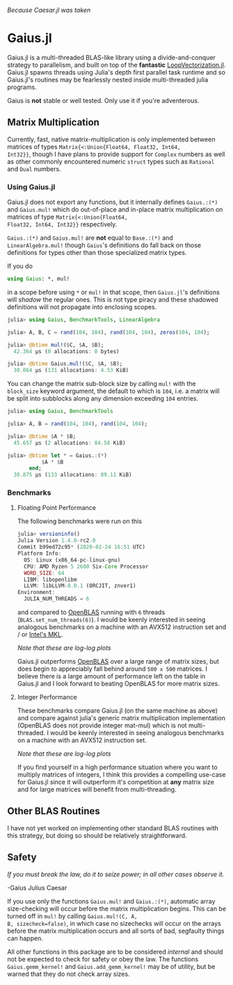 #+BEGIN_CENTER
/Because Caesar.jl was taken/ 
#+END_CENTER

* Gaius.jl
Gaius.jl is a multi-threaded BLAS-like library using a
divide-and-conquer strategy to parallelism, and built on top of the
*fantastic* [[https://github.com/chriselrod/LoopVectorization.jl][LoopVectorization.jl]]. Gaius.jl spawns threads using
Julia's depth first parallel task runtime and so Gaius.jl's routines
may be fearlessly nested inside multi-threaded julia programs.

Gaius is *not* stable or well tested. Only use it if you're
adventerous.

** Matrix Multiplication
Currently, fast, native matrix-multiplication is only implemented
between matrices of types ~Matrix{<:Union{Float64, Float32, Int64,
Int32}}~, though I have plans to provide support for ~Complex~
numbers as well as other commonly encountered numeric ~struct~ types
such as ~Rational~ and ~Dual~ numbers.

*** Using Gaius.jl 
Gaius.jl does not export any functions, but it internally defines
~Gaius.:(*)~ and ~Gaius.mul!~ which do out-of-place and in-place
matrix multiplication on matrices of type ~Matrix{<:Union{Float64,
Float32, Int64, Int32}}~ respectively.

~Gaius.:(*)~ and ~Gaius.mul!~ are *not* equal to ~Base.:(*)~ and
~LinearAlgebra.mul!~ though ~Gaius~'s definitions do fall back on
those definitions for types other than those specialized matrix types.

If you do
#+BEGIN_SRC julia
using Gaius: *, mul! 
#+END_SRC
in a scope before using ~*~ or ~mul!~ in that scope, then ~Gaius.jl~'s
definitions will /shadow/ the regular ones. This is not type piracy
and these shadowed definitions will not propagate into enclosing scopes.

#+BEGIN_SRC julia
julia> using Gaius, BenchmarkTools, LinearAlgebra

julia> A, B, C = rand(104, 104), rand(104, 104), zeros(104, 104);

julia> @btime mul!($C, $A, $B);
  42.364 μs (0 allocations: 0 bytes)

julia> @btime Gaius.mul!($C, $A, $B);
  30.064 μs (131 allocations: 4.53 KiB)
#+END_SRC

You can change the matrix sub-block size by calling ~mul!~ with the
~block_size~ keyword argument, the default to which is ~104~, i.e. a
matrix will be split into subblocks along any dimension exceeding ~104~
entries.

#+BEGIN_SRC julia
julia> using Gaius, BenchmarkTools

julia> A, B = rand(104, 104), rand(104, 104);

julia> @btime $A * $B;
  45.657 μs (2 allocations: 84.58 KiB)

julia> @btime let * = Gaius.:(*)
           $A * $B
       end;
  30.875 μs (133 allocations: 89.11 KiB)
#+END_SRC

*** Benchmarks 
**** Floating Point Performance 
The following benchmarks were run on this 
#+BEGIN_SRC julia
julia> versioninfo()
Julia Version 1.4.0-rc2.0
Commit b99ed72c95* (2020-02-24 16:51 UTC)
Platform Info:
  OS: Linux (x86_64-pc-linux-gnu)
  CPU: AMD Ryzen 5 2600 Six-Core Processor
  WORD_SIZE: 64
  LIBM: libopenlibm
  LLVM: libLLVM-8.0.1 (ORCJIT, znver1)
Environment:
  JULIA_NUM_THREADS = 6
#+END_SRC
and compared to [[https://github.com/xianyi/OpenBLAS][OpenBLAS]] running with ~6~ threads
(~BLAS.set_num_threads(6)~). I would be keenly interested in seeing
analogous benchmarks on a machine with an AVX512 instruction set and / or [[https://software.intel.com/en-us/mkl][Intel's MKL]].


[[file:assets/F64_mul.png]]

[[file:assets/F32_mul.png]]

/Note that these are log-log plots/ 


Gaius.jl outperforms [[https://github.com/xianyi/OpenBLAS][OpenBLAS]] over a large range of matrix sizes, but does begin to appreciably fall behind around ~500 x 500~ matrices. I believe there is a large amount of performance left on the table in Gaius.jl and I look forward to beating OpenBLAS for more matrix sizes. 


**** Integer Performance
These benchmarks compare Gaius.jl (on the same machine as above) and
compare against julia's generic matrix multiplication implementation
(OpenBLAS does not provide integer mat-mul) which is not
multi-threaded. I would be keenly interested in seeing analogous
benchmarks on a machine with an AVX512 instruction set.


[[file:assets/I64_mul.png]]

[[file:assets/I32_mul.png]]

/Note that these are log-log plots/ 

If you find yourself in a high performance situation where you want to
multiply matrices of integers, I think this provides a compelling
use-case for Gaius.jl since it will outperform it's competition at
*any* matrix size and for large matrices will benefit from
multi-threading.

** Other BLAS Routines
I have not yet worked on implementing other standard BLAS routines
with this strategy, but doing so should be relatively straightforward.

** Safety
/If you must break the law, do it to seize power; in all other cases observe it./

    -Gaius Julius Caesar

If you use only the functions ~Gaius.mul!~ and ~Gaius.:(*)~, automatic
array size-checking will occur before the matrix multiplication
begins. This can be turned off in ~mul!~ by calling ~Gaius.mul!(C, A,
B, sizecheck=false)~, in which case no sizechecks will occur on the
arrays before the matrix multiplication occurs and all sorts of bad,
segfaulty things can happen.

All other functions in this package are to be considered /internal/
and should not be expected to check for safety or obey the law. The
functions ~Gaius.gemm_kernel!~ and ~Gaius.add_gemm_kernel!~ may be of
utility, but be warned that they do not check array sizes.
